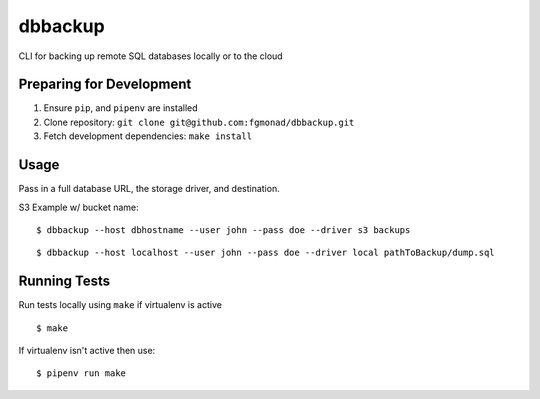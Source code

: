 dbbackup
==========

CLI for backing up remote SQL databases locally or to the cloud

Preparing for Development
-------------------------

1. Ensure ``pip``, and ``pipenv`` are installed
2. Clone repository: ``git clone git@github.com:fgmonad/dbbackup.git``
3. Fetch development dependencies: ``make install``

Usage
-----

Pass in a full database URL, the storage driver, and destination.

S3 Example w/ bucket name:

::

  $ dbbackup --host dbhostname --user john --pass doe --driver s3 backups

::

  $ dbbackup --host localhost --user john --pass doe --driver local pathToBackup/dump.sql


Running Tests
-------------

Run tests locally using ``make`` if virtualenv is active

::

  $ make

If virtualenv isn't active then use:

::

  $ pipenv run make


